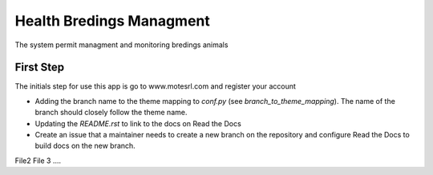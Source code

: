 Health Bredings Managment
============


The system permit managment and monitoring bredings animals

.. _Code of Conduct: https://docs.readthedocs.io/en/latest/code-of-conduct.html


First Step
-----------------

The initials step for use this app is go to www.motesrl.com and register your account

- Adding the branch name to the theme mapping to `conf.py` (see `branch_to_theme_mapping`). The name of the branch should closely follow the theme name.
- Updating the `README.rst` to link to the docs on Read the Docs
- Create an issue that a maintainer needs to create a new branch on the repository and configure Read the Docs to build docs on the new branch.
File2
File 3
....
